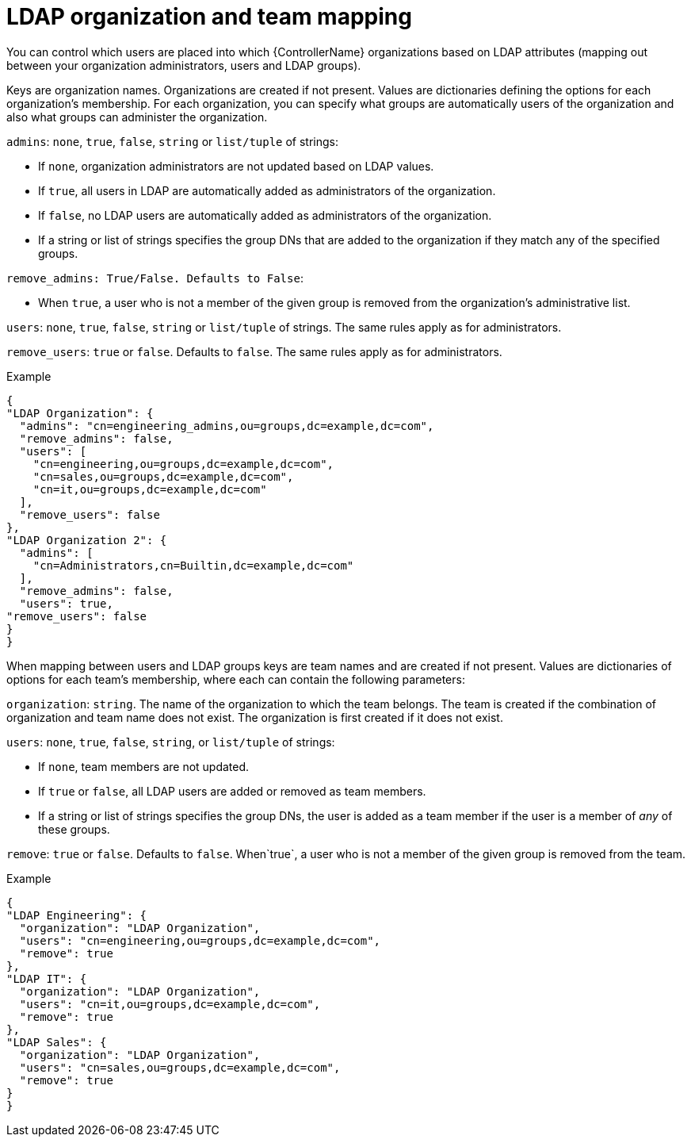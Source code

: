 [id="controller-LDAP-organization-team-mapping"]

= LDAP organization and team mapping

You can control which users are placed into which {ControllerName} organizations based on LDAP attributes (mapping out between your organization administrators, users and LDAP groups).

Keys are organization names. 
Organizations are created if not present. 
Values are dictionaries defining the options for each organization's membership. 
For each organization, you can specify what groups are automatically users of the organization and also what groups can administer the organization.

`admins`: `none`, `true`, `false`, `string` or `list/tuple` of strings:

* If `none`, organization administrators are not updated based on LDAP values.
* If `true`, all users in LDAP are automatically added as administrators of the organization.
* If `false`, no LDAP users are automatically added as administrators of the organization.
* If a string or list of strings specifies the group DNs that are added to the organization if they match any of the specified groups.

`remove_admins: True/False. Defaults to False`:

* When `true`, a user who is not a member of the given group is removed from the organization's administrative list.

`users`: `none`, `true`, `false`, `string` or `list/tuple` of strings. 
The same rules apply as for administrators.

`remove_users`: `true` or `false`. 
Defaults to `false`. 
The same rules apply as for administrators.

.Example

[literal, options="nowrap" subs="+attributes"]
----
{
"LDAP Organization": {
  "admins": "cn=engineering_admins,ou=groups,dc=example,dc=com",
  "remove_admins": false,
  "users": [
    "cn=engineering,ou=groups,dc=example,dc=com",
    "cn=sales,ou=groups,dc=example,dc=com",
    "cn=it,ou=groups,dc=example,dc=com"
  ],
  "remove_users": false
},
"LDAP Organization 2": {
  "admins": [
    "cn=Administrators,cn=Builtin,dc=example,dc=com"
  ],
  "remove_admins": false,
  "users": true,
"remove_users": false
}
}
----
When mapping between users and LDAP groups keys are team names and are created if not present. 
Values are dictionaries of options for each team's membership, where each can contain the following parameters:

`organization`: `string`. The name of the organization to which the team belongs.
The team is created if the combination of organization and team name does not exist. 
The organization is first created if it does not exist.

`users`: `none`, `true`, `false`, `string`, or `list/tuple` of strings:

* If `none`, team members are not updated.
* If `true` or `false`, all LDAP users are added or removed as team members.
* If a string or list of strings specifies the group DNs, the user is added as a team member if the user is a member of _any_ of these groups.

`remove`: `true` or `false`. 
Defaults to `false`.
When`true`, a user who is not a member of the given group is removed from the team.

.Example

[literal, options="nowrap" subs="+attributes"]
----
{
"LDAP Engineering": {
  "organization": "LDAP Organization",
  "users": "cn=engineering,ou=groups,dc=example,dc=com",
  "remove": true
},
"LDAP IT": {
  "organization": "LDAP Organization",
  "users": "cn=it,ou=groups,dc=example,dc=com",
  "remove": true
},
"LDAP Sales": {
  "organization": "LDAP Organization",
  "users": "cn=sales,ou=groups,dc=example,dc=com",
  "remove": true
}
}
----
